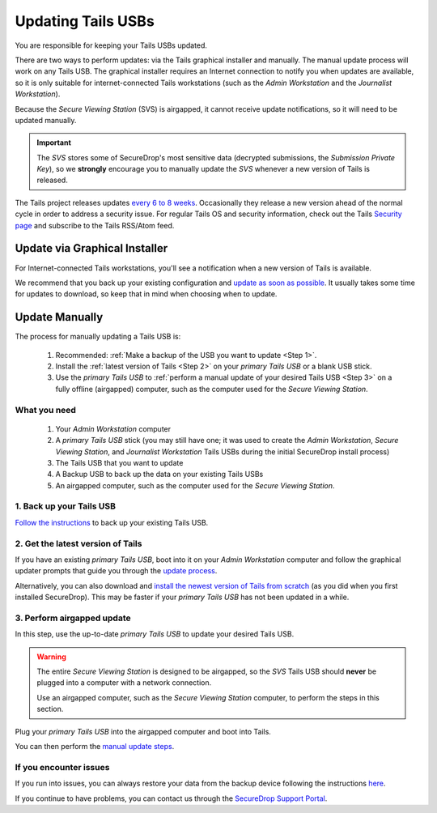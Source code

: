 Updating Tails USBs
===================

You are responsible for keeping your Tails USBs updated.

There are two ways to perform updates: via the Tails graphical installer and manually. The manual update process will work on any Tails USB. The graphical installer requires an Internet connection to notify you when updates are available, so it is only suitable for internet-connected Tails workstations (such as the *Admin Workstation* and the *Journalist Workstation*).   

Because the *Secure Viewing Station* (SVS) is airgapped, it cannot receive update notifications, so it will need to be updated manually.

.. important:: 
        The *SVS* stores some of SecureDrop's most sensitive data (decrypted submissions, the *Submission Private Key*), so we **strongly** encourage you to manually update the *SVS* whenever a new version of Tails is released.

The Tails project releases updates `every 6 to 8 weeks`_. Occasionally they
release a new version ahead of the normal cycle in order to address a
security issue. For regular Tails OS and security information, check out the
Tails `Security page`_ and subscribe to the Tails RSS/Atom feed.

.. _every 6 to 8 weeks: https://tails.boum.org/contribute/calendar/
.. _Security page: https://tails.boum.org/security/index.en.html


Update via Graphical Installer
------------------------------

For Internet-connected Tails workstations, you'll see a notification when a new version of Tails is available. 

|Update Notification| 

We recommend that you back up your existing configuration and `update as soon as possible`_. It usually takes some time for updates to download, so keep that in mind when choosing when to update.

.. |Update Notification| image:: images/tails_update_notification.png
.. _update as soon as possible: https://docs.securedrop.org/en/stable/backup_workstations.html

Update Manually
---------------

The process for manually updating a Tails USB is:

  #. Recommended: :ref:`Make a backup of the USB you want to update <Step 1>`. 
  #. Install the :ref:`latest version of Tails <Step 2>` on your *primary Tails USB* or a blank USB stick.
  #. Use the *primary Tails USB* to :ref:`perform a manual update of your desired Tails USB <Step 3>` on a fully offline (airgapped) computer, such as the computer used for the *Secure Viewing Station*.

What you need
^^^^^^^^^^^^^

  #. Your *Admin Workstation* computer
  #. A *primary Tails USB* stick (you may still have one; it was used to create the *Admin Workstation*, *Secure Viewing Station*, and *Journalist Workstation* Tails USBs during the initial SecureDrop install process)
  #. The Tails USB that you want to update
  #. A Backup USB to back up the data on your existing Tails USBs
  #. An airgapped computer, such as the computer used for the *Secure Viewing Station*.

.. _Step 1:

1. Back up your Tails USB
^^^^^^^^^^^^^^^^^^^^^^^^^

`Follow the instructions`_ to back up your existing Tails USB.

.. _Follow the instructions: https://docs.securedrop.org/en/stable/backup_workstations.html

.. _Step 2:

2. Get the latest version of Tails
^^^^^^^^^^^^^^^^^^^^^^^^^^^^^^^^^^

If you have an existing *primary Tails USB*, boot into it on your *Admin Workstation* computer and follow the graphical updater prompts that guide you through the `update process`_.

Alternatively, you can also download and `install the newest version of Tails from scratch`_ (as you did when you first installed SecureDrop). This may be faster if your *primary Tails USB* has not been updated in a while.

.. _update process: https://tails.boum.org/doc/first_steps/upgrade/index.en.html

.. _install the newest version of Tails from scratch: https://docs.securedrop.org/en/stable/set_up_tails.html#install-tails

.. _Step 3:

3. Perform airgapped update
^^^^^^^^^^^^^^^^^^^^^^^^^^^

In this step, use the up-to-date *primary Tails USB* to update your desired Tails USB.

.. warning::
        The entire *Secure Viewing Station* is designed to be airgapped, so
        the *SVS* Tails USB should **never** be plugged into a computer with
        a network connection.

        Use an airgapped computer, such as the *Secure Viewing Station* computer, to perform the steps in this section.

Plug your *primary Tails USB* into the airgapped computer and boot into Tails.

You can then perform the `manual update steps`_.

.. _manual update steps: https://tails.boum.org/upgrade/clone-overview/index.en.html


If you encounter issues
^^^^^^^^^^^^^^^^^^^^^^^

If you run into issues, you can always restore your data from the backup device following the instructions `here`_.

If you continue to have problems, you can contact us through the `SecureDrop Support Portal`_.

.. _SecureDrop Support Portal: https://securedrop-support.readthedocs.io/en/latest/

.. _here: https://docs.securedrop.org/en/release-0.14.0/backup_workstations.html#restoring-a-workstation-from-a-backup
